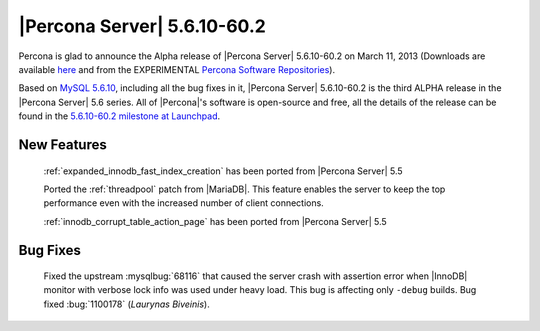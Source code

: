 .. rn:: 5.6.10-60.2

==============================
 |Percona Server| 5.6.10-60.2
==============================

Percona is glad to announce the Alpha release of |Percona Server| 5.6.10-60.2 on March 11, 2013 (Downloads are available `here <http://www.percona.com/downloads/Percona-Server-5.6/Percona-Server-5.6.10-60.2/>`_ and from the EXPERIMENTAL `Percona Software Repositories <http://www.percona.com/docs/wiki/repositories:start>`_).

Based on `MySQL 5.6.10 <http://dev.mysql.com/doc/relnotes/mysql/5.6/en/news-5-6-10.html>`_, including all the bug fixes in it, |Percona Server| 5.6.10-60.2 is the third ALPHA release in the |Percona Server| 5.6 series. All of |Percona|'s software is open-source and free, all the details of the release can be found in the `5.6.10-60.2 milestone at Launchpad <https://launchpad.net/percona-server/+milestone/5.6.10-60.2>`_.

New Features
=============

 :ref:`expanded_innodb_fast_index_creation` has been ported from |Percona Server| 5.5

 Ported the :ref:`threadpool` patch from |MariaDB|. This feature enables the server to keep the top performance even with the increased number of client connections.

 :ref:`innodb_corrupt_table_action_page` has been ported from |Percona Server| 5.5

Bug Fixes
==========

 Fixed the upstream :mysqlbug:`68116` that caused the server crash with assertion error when |InnoDB| monitor with verbose lock info was used under heavy load. This bug is affecting only ``-debug`` builds. Bug fixed :bug:`1100178` (*Laurynas Biveinis*).
